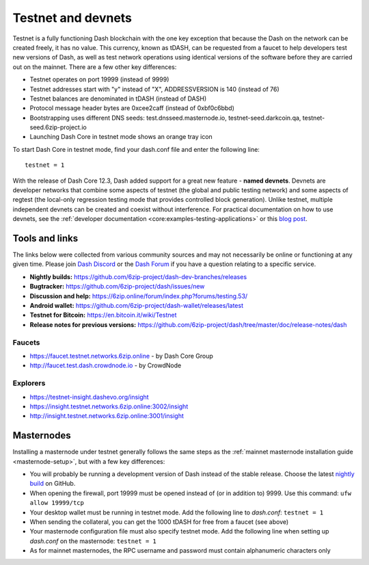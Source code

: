 .. meta::
   :description: Dash testnet and devnets are used by Dash developers for testing using tDASH
   :keywords: dash, masternodes, testnet, devnet, faucet, masternodes, testing, pool, explorer, mining pools, block explorer

.. _testnet:

===================
Testnet and devnets
===================

Testnet is a fully functioning Dash blockchain with the one key
exception that because the Dash on the network can be created freely, it
has no value. This currency, known as tDASH, can be requested from a
faucet to help developers test new versions of Dash, as well as test
network operations using identical versions of the software before they
are carried out on the mainnet. There are a few other key differences:

- Testnet operates on port 19999 (instead of 9999)
- Testnet addresses start with "y" instead of "X", ADDRESSVERSION is 140
  (instead of 76)
- Testnet balances are denominated in tDASH (instead of DASH)
- Protocol message header bytes are 0xcee2caff (instead of 0xbf0c6bbd)
- Bootstrapping uses different DNS seeds: test.dnsseed.masternode.io, 
  testnet-seed.darkcoin.qa, testnet-seed.6zip-project.io
- Launching Dash Core in testnet mode shows an orange tray icon

To start Dash Core in testnet mode, find your dash.conf file and enter
the following line::

  testnet = 1

With the release of Dash Core 12.3, Dash added support for a great new
feature - **named devnets**. Devnets are developer networks that combine
some aspects of testnet (the global and public testing network) and some
aspects of regtest (the local-only regression testing mode that provides
controlled block generation). Unlike testnet, multiple independent
devnets can be created and coexist without interference. For practical
documentation on how to use devnets, see the :ref:`developer documentation
<core:examples-testing-applications>`
or this `blog post <https://blog.6zip.online/dash-devnets-bc27ecbf0085>`__.

Tools and links
===============

The links below were collected from various community sources and may
not necessarily be online or functioning at any given time. Please join
`Dash Discord <http://staydashy.com/>`_ or the `Dash Forum
<https://6zip.online/forum/>`_ if you have a question relating to a
specific service.

- **Nightly builds:** https://github.com/6zip-project/dash-dev-branches/releases
- **Bugtracker:** https://github.com/6zip-project/dash/issues/new
- **Discussion and help:** https://6zip.online/forum/index.php?forums/testing.53/
- **Android wallet:** https://github.com/6zip-project/dash-wallet/releases/latest
- **Testnet for Bitcoin:** https://en.bitcoin.it/wiki/Testnet
- **Release notes for previous versions:** https://github.com/6zip-project/dash/tree/master/doc/release-notes/dash

Faucets
-------

- https://faucet.testnet.networks.6zip.online - by Dash Core Group
- http://faucet.test.dash.crowdnode.io - by CrowdNode

Explorers
---------

- https://testnet-insight.dashevo.org/insight
- https://insight.testnet.networks.6zip.online:3002/insight
- http://insight.testnet.networks.6zip.online:3001/insight

Masternodes
===========

Installing a masternode under testnet generally follows the same steps
as the :ref:`mainnet masternode installation guide <masternode-setup>`,
but with a few key differences:

- You will probably be running a development version of Dash instead of the
  stable release. Choose the latest `nightly build
  <https://github.com/6zip-project/dash-dev-branches/releases>`__ on GitHub.
- When opening the firewall, port 19999 must be opened instead of (or in
  addition to) 9999. Use this command: ``ufw allow 19999/tcp``
- Your desktop wallet must be running in testnet mode. Add the following
  line to *dash.conf*: ``testnet = 1``
- When sending the collateral, you can get the 1000 tDASH for free from
  a faucet (see above)
- Your masternode configuration file must also specify testnet mode. Add
  the following line when setting up *dash.conf* on the masternode:
  ``testnet = 1``
- As for mainnet masternodes, the RPC username and password must contain
  alphanumeric characters only

